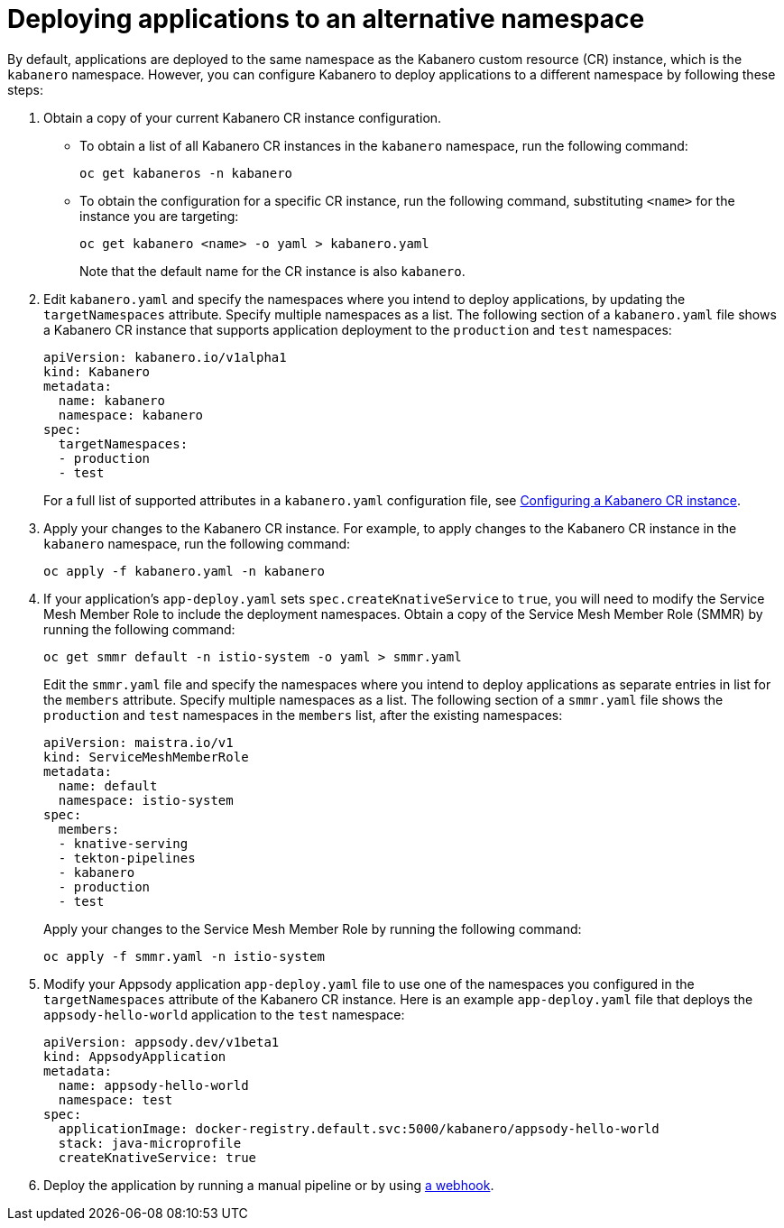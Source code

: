 :page-layout: doc
:page-doc-category: Configuration
:page-title: Deploying applications to an alternative namespace
:page-doc-number: 3.0
:sectanchors:
= Deploying applications to an alternative namespace

By default, applications are deployed to the same namespace as the Kabanero custom resource (CR) instance, which is the `kabanero` namespace.
However, you can configure Kabanero to deploy applications to a different namespace by following these steps:

. Obtain a copy of your current Kabanero CR instance configuration.
* To obtain a list of all Kabanero CR instances in the `kabanero` namespace, run the following command:
+
----
oc get kabaneros -n kabanero
----
+
* To obtain the configuration for a specific CR instance, run the following command, substituting `<name>` for the instance you are targeting:
+
----
oc get kabanero <name> -o yaml > kabanero.yaml
----
+
Note that the default name for the CR instance is also `kabanero`.

. Edit `kabanero.yaml` and specify the namespaces where you intend to deploy applications, by updating the `targetNamespaces` attribute.  Specify multiple namespaces as a list.
The following section of a `kabanero.yaml` file shows a Kabanero CR instance that supports application deployment to the `production` and `test` namespaces:
+
----
apiVersion: kabanero.io/v1alpha1
kind: Kabanero
metadata:
  name: kabanero
  namespace: kabanero
spec:
  targetNamespaces:
  - production
  - test
----
+

For a full list of supported attributes in a `kabanero.yaml` configuration file, see link:kabanero-cr-config.html[Configuring a Kabanero CR instance].

. Apply your changes to the Kabanero CR instance. For example, to apply changes to the Kabanero CR instance in the `kabanero` namespace, run the following command:
+
----
oc apply -f kabanero.yaml -n kabanero
----
+

. If your application's `app-deploy.yaml` sets `spec.createKnativeService` to `true`, you will need to modify the Service Mesh Member Role to include the deployment namespaces.  Obtain a copy of the Service Mesh Member Role (SMMR) by running the following command:
+
----
oc get smmr default -n istio-system -o yaml > smmr.yaml
----
+

Edit the `smmr.yaml` file and specify the namespaces where you intend to deploy applications as separate entries in list for the `members` attribute.  Specify multiple namespaces as a list.
The following section of a `smmr.yaml` file shows the `production` and `test` namespaces in the `members` list, after the existing namespaces:
+
----
apiVersion: maistra.io/v1
kind: ServiceMeshMemberRole
metadata:
  name: default
  namespace: istio-system
spec:
  members:
  - knative-serving
  - tekton-pipelines
  - kabanero
  - production
  - test
----
+

Apply your changes to the Service Mesh Member Role by running the following command:
+
----
oc apply -f smmr.yaml -n istio-system
----
+

. Modify your Appsody application `app-deploy.yaml` file to use one of the namespaces you configured in the `targetNamespaces` attribute of the Kabanero CR instance.
Here is an example `app-deploy.yaml` file that deploys the `appsody-hello-world` application to the `test` namespace:
+
----
apiVersion: appsody.dev/v1beta1
kind: AppsodyApplication
metadata:
  name: appsody-hello-world
  namespace: test
spec:
  applicationImage: docker-registry.default.svc:5000/kabanero/appsody-hello-world
  stack: java-microprofile
  createKnativeService: true
----
+
. Deploy the application by running a manual pipeline or by using link:tekton-webhooks.html[a webhook].
